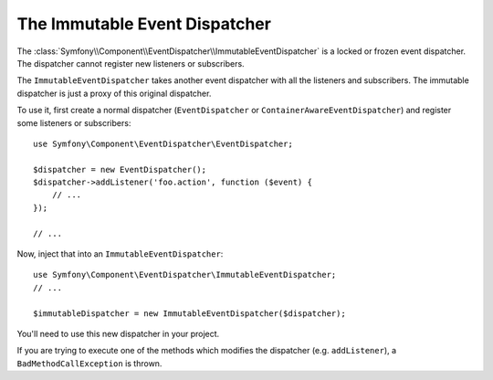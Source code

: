 .. index::
    single: EventDispatcher; Immutable

The Immutable Event Dispatcher
==============================

.. versionadded:: 2.1
    This feature was added in Symfony 2.1.

The :class:`Symfony\\Component\\EventDispatcher\\ImmutableEventDispatcher` is
a locked or frozen event dispatcher. The dispatcher cannot register new
listeners or subscribers.

The ``ImmutableEventDispatcher`` takes another event dispatcher with all the
listeners and subscribers. The immutable dispatcher is just a proxy of this
original dispatcher.

To use it, first create a normal dispatcher (``EventDispatcher`` or
``ContainerAwareEventDispatcher``) and register some listeners or
subscribers::

    use Symfony\Component\EventDispatcher\EventDispatcher;

    $dispatcher = new EventDispatcher();
    $dispatcher->addListener('foo.action', function ($event) {
        // ...
    });

    // ...

Now, inject that into an ``ImmutableEventDispatcher``::

    use Symfony\Component\EventDispatcher\ImmutableEventDispatcher;
    // ...

    $immutableDispatcher = new ImmutableEventDispatcher($dispatcher);

You'll need to use this new dispatcher in your project.

If you are trying to execute one of the methods which modifies the dispatcher
(e.g. ``addListener``), a ``BadMethodCallException`` is thrown.
